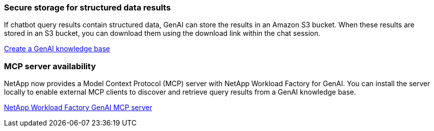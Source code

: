 === Secure storage for structured data results
If chatbot query results contain structured data, GenAI can store the results in an Amazon S3 bucket. When these results are stored in an S3 bucket, you can download them using the download link within the chat session.

link:https://docs.netapp.com/us-en/workload-genai/knowledge-base/create-knowledgebase.html[Create a GenAI knowledge base]

=== MCP server availability
NetApp now provides a Model Context Protocol (MCP) server with NetApp Workload Factory for GenAI. You can install the server locally to enable external MCP clients to discover and retrieve query results from a GenAI knowledge base.

link:https://github.com/NetApp/mcp/tree/main/NetApp-KnowledgeBase-MCP-server[NetApp Workload Factory GenAI MCP server^]